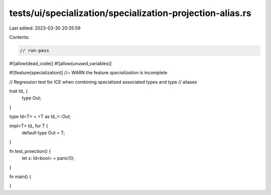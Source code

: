 tests/ui/specialization/specialization-projection-alias.rs
==========================================================

Last edited: 2023-03-30 20:35:59

Contents:

.. code-block:: rs

    // run-pass
#![allow(dead_code)]
#![allow(unused_variables)]

#![feature(specialization)] //~ WARN the feature `specialization` is incomplete

// Regression test for ICE when combining specialized associated types and type
// aliases

trait Id_ {
    type Out;
}

type Id<T> = <T as Id_>::Out;

impl<T> Id_ for T {
    default type Out = T;
}

fn test_proection() {
    let x: Id<bool> = panic!();
}

fn main() {

}


